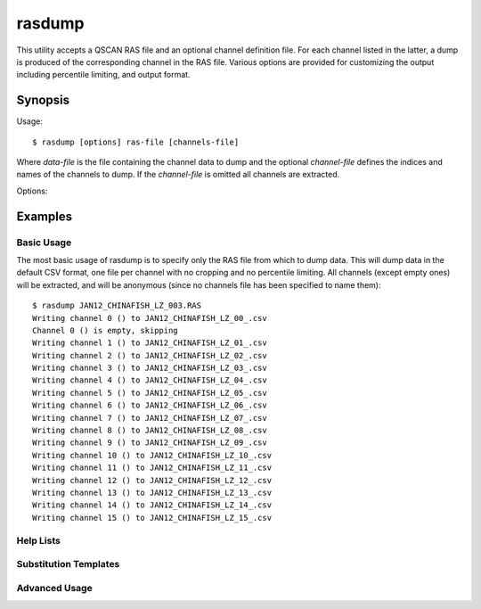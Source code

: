 =======
rasdump
=======

This utility accepts a QSCAN RAS file and an optional channel definition file.
For each channel listed in the latter, a dump is produced of the corresponding
channel in the RAS file. Various options are provided for customizing the
output including percentile limiting, and output format.

Synopsis
========

Usage::

  $ rasdump [options] ras-file [channels-file]

Where *data-file* is the file containing the channel data to dump and the
optional *channel-file* defines the indices and names of the channels to
dump. If the *channel-file* is omitted all channels are extracted.

Options:

.. program:: rasdump

.. option:: --version

   show program's version number and exit

.. option:: -h, --help

   show this help message and exit

.. option:: -q, --quiet

   produce less console output

.. option:: -v, --verbose

   produce more console output

.. option:: -l LOGFILE, --log-file=LOGFILE

   log messages to the specified file

.. option:: -D, --debug

   enables debug mode (runs under PDB)

.. option:: --help-formats

   list the available file output formats

.. option:: -p PERCENTILE, --percentile=PERCENTILE

   clip values in the output image to the specified percentile

.. option:: -C CROP, --crop=CROP

   crop the input data by top,left,bottom,right points

.. option:: -o OUTPUT, --output=OUTPUT

   specify the template used to generate the output filenames; supports
   {variables}, see --help-formats for supported file formats. Default:
   {filename_root}_{channel:02d}_{channel_name}.csv

.. option:: -m, --multi

   if specified, produce a single output file with multiple pages or sheets,
   one per channel (only available with certain formats)

.. option:: -e, --empty

   if specified, empty channels in the output (by default empty channels are
   ignored)

Examples
========

Basic Usage
-----------

The most basic usage of rasdump is to specify only the RAS file from which to
dump data. This will dump data in the default CSV format, one file per channel
with no cropping and no percentile limiting. All channels (except empty ones)
will be extracted, and will be anonymous (since no channels file has been
specified to name them)::

    $ rasdump JAN12_CHINAFISH_LZ_003.RAS
    Writing channel 0 () to JAN12_CHINAFISH_LZ_00_.csv
    Channel 0 () is empty, skipping
    Writing channel 1 () to JAN12_CHINAFISH_LZ_01_.csv
    Writing channel 2 () to JAN12_CHINAFISH_LZ_02_.csv
    Writing channel 3 () to JAN12_CHINAFISH_LZ_03_.csv
    Writing channel 4 () to JAN12_CHINAFISH_LZ_04_.csv
    Writing channel 5 () to JAN12_CHINAFISH_LZ_05_.csv
    Writing channel 6 () to JAN12_CHINAFISH_LZ_06_.csv
    Writing channel 7 () to JAN12_CHINAFISH_LZ_07_.csv
    Writing channel 8 () to JAN12_CHINAFISH_LZ_08_.csv
    Writing channel 9 () to JAN12_CHINAFISH_LZ_09_.csv
    Writing channel 10 () to JAN12_CHINAFISH_LZ_10_.csv
    Writing channel 11 () to JAN12_CHINAFISH_LZ_11_.csv
    Writing channel 12 () to JAN12_CHINAFISH_LZ_12_.csv
    Writing channel 13 () to JAN12_CHINAFISH_LZ_13_.csv
    Writing channel 14 () to JAN12_CHINAFISH_LZ_14_.csv
    Writing channel 15 () to JAN12_CHINAFISH_LZ_15_.csv

Help Lists
----------

Substitution Templates
----------------------

Advanced Usage
--------------
